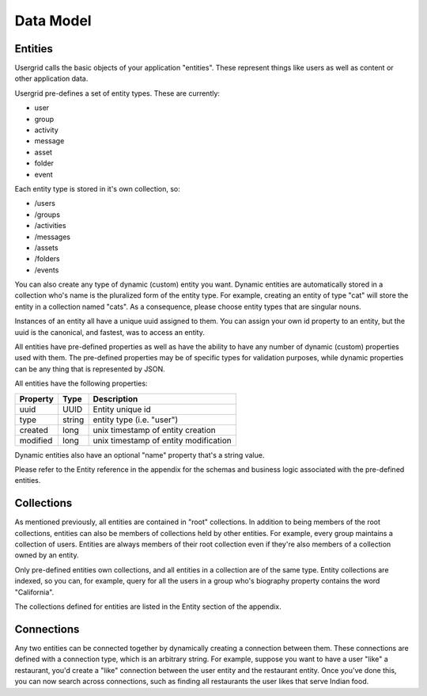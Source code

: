 
===========
Data Model
===========

-----------
Entities
-----------

Usergrid calls the basic objects of your application "entities". These
represent things like users as well as content or other application data.

Usergrid pre-defines a set of entity types. These are currently:

* user
* group
* activity
* message
* asset
* folder
* event

Each entity type is stored in it's own collection, so:

* /users
* /groups
* /activities
* /messages
* /assets
* /folders
* /events

You can also create any type of dynamic (custom) entity you want. Dynamic
entities are automatically stored in a collection who's name is the pluralized
form of the entity type. For example, creating an entity of type "cat" will
store the entity in a collection named "cats". As a consequence, please choose
entity types that are singular nouns.

Instances of an entity all have a unique uuid assigned to them. You can assign
your own id property to an entity, but the uuid is the canonical, and fastest,
was to access an entity.

All entities have pre-defined properties as well as have the ability to have
any number of dynamic (custom) properties used with them. The pre-defined
properties may be of specific types for validation purposes, while dynamic
properties can be any thing that is represented by JSON.

All entities have the following properties:

=============  ===========  =========================================
Property       Type         Description
=============  ===========  =========================================
uuid           UUID         Entity unique id
type           string       entity type (i.e. "user")
created        long         unix timestamp of entity creation
modified       long         unix timestamp of entity modification
=============  ===========  =========================================

Dynamic entities also have an optional "name" property that's a string value.

Please refer to the Entity reference in the appendix for the schemas and
business logic associated with the pre-defined entities.

--------------
Collections
--------------

As mentioned previously, all entities are contained in "root" collections. In
addition to being members of the root collections, entities can also be
members of collections held by other entities. For example, every group
maintains a collection of users. Entities are always members of their root
collection even if they're also members of a collection owned by an entity.

Only pre-defined entities own collections, and all entities in a collection
are of the same type. Entity collections are indexed, so you can, for example,
query for all the users in a group who's biography property contains the word
"California".

The collections defined for entities are listed in the Entity section of the
appendix.

--------------
Connections
--------------

Any two entities can be connected together by dynamically creating a
connection between them. These connections are defined with a connection type,
which is an arbitrary string. For example, suppose you want to have a user
"like" a restaurant, you'd create a "like" connection between the user entity
and the restaurant entity. Once you've done this, you can now search across
connections, such as finding all restaurants the user likes that serve Indian
food.
